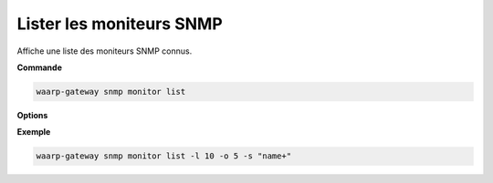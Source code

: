 =========================
Lister les moniteurs SNMP
=========================

.. program:: waarp-gateway snmp monitor list

Affiche une liste des moniteurs SNMP connus.

**Commande**

.. code-block:: shell

   waarp-gateway snmp monitor list

**Options**

.. option:: -l <LIMIT>, --limit=<LIMIT>

   Le nombre maximum de moniteurs autorisés dans la réponse. Fixé à 20 par défaut.

.. option:: -o <OFFSET>, --offset=<OFFSET>

   Le numéro du premier moniteur renvoyé.

.. option:: -s <SORT>, --sort=<SORT>

   Le paramètre et l'ordre selon lesquels les moniteurs seront triés. Les
   choix possibles sont:

   - par nom (``name+`` & ``name-``)
   - par adresse (``address+`` et ``address-``)

**Exemple**

.. code-block:: shell

   waarp-gateway snmp monitor list -l 10 -o 5 -s "name+"

